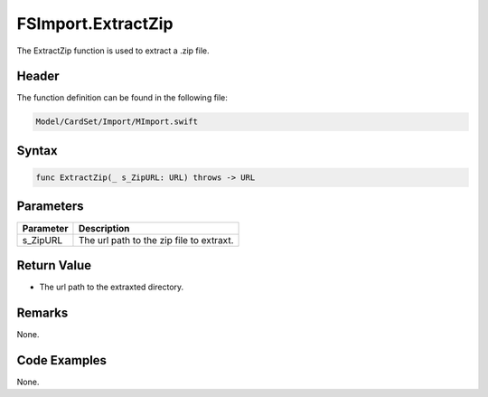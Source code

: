 FSImport.ExtractZip
===================
The ExtractZip function is used to extract a .zip file.

Header
------
The function definition can be found in the following file:

.. code-block:: c

    Model/CardSet/Import/MImport.swift


Syntax
------
.. code-block:: c

    func ExtractZip(_ s_ZipURL: URL) throws -> URL


Parameters
----------
.. list-table::
    :header-rows: 1

    * - Parameter
      - Description
    * - s_ZipURL
      - The url path to the zip file to extraxt.


Return Value
------------
* The url path to the extraxted directory.

Remarks
-------
None.

Code Examples
-------------
None.